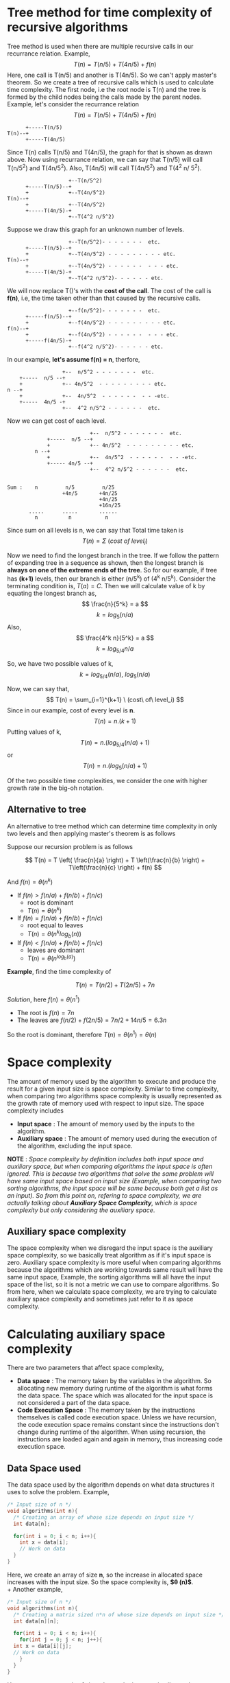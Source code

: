 * Tree method for time complexity of recursive algorithms
Tree method is used when there are multiple recursive calls in our recurrance relation. Example,
\[ T(n) = T(n/5) + T(4n/5) + f(n) \]
Here, one call is T(n/5) and another is T(4n/5). So we can't apply master's theorem. So we create a tree of recursive calls which is used to calculate time complexity.
The first node, i.e the root node is T(n) and the tree is formed by the child nodes being the calls made by the parent nodes. Example, let's consider the recurrance relation
\[ T(n) = T(n/5) + T(4n/5) + f(n) \]

#+BEGIN_SRC
      +-----T(n/5)
T(n)--+
      +-----T(4n/5)
#+END_SRC

Since T(n) calls T(n/5) and  T(4n/5), the graph for that is shown as drawn above. Now using recurrance relation, we can say that T(n/5) will call T(n/5^2) and T(4n/5^2). Also, T(4n/5) will call T(4n/5^2) and T(4^2 n/ 5^2).

#+BEGIN_SRC
                    +--T(n/5^2)
      +-----T(n/5)--+
      +             +--T(4n/5^2)
T(n)--+
      +             +--T(4n/5^2)
      +-----T(4n/5)-+
                    +--T(4^2 n/5^2)
#+END_SRC

Suppose we draw this graph for an unknown number of levels.

#+BEGIN_SRC
                    +--T(n/5^2)- - - - - - -  etc.
      +-----T(n/5)--+
      +             +--T(4n/5^2) - - - - - - - - - etc.
T(n)--+
      +             +--T(4n/5^2) - - - - - -  - - - etc.
      +-----T(4n/5)-+
                    +--T(4^2 n/5^2)- - - - - - etc.
#+END_SRC

We will now replace T()'s  with the *cost of the call*. The cost of the call is *f(n)*, i.e, the time taken other than that caused by the recursive calls.

#+BEGIN_SRC
                    +--f(n/5^2)- - - - - - -  etc.
      +-----f(n/5)--+
      +             +--f(4n/5^2) - - - - - - - - - etc.
f(n)--+
      +             +--f(4n/5^2) - - - - - -  - - - etc.
      +-----f(4n/5)-+
                    +--f(4^2 n/5^2)- - - - - - etc.
#+END_SRC

In our example, *let's assume f(n) = n*, therfore,

#+BEGIN_SRC
                    +--  n/5^2 - - - - - - -  etc.
      +-----  n/5 --+
      +             +-- 4n/5^2  - - - - - - - - - etc.
  n --+
      +             +--  4n/5^2  - - - - - -  - - -etc.
      +-----  4n/5 -+
                    +--  4^2 n/5^2 - - - - - -  etc.
#+END_SRC

Now we can get cost of each level.

#+BEGIN_SRC
                           +--  n/5^2 - - - - - - -  etc.
             +-----  n/5 --+
             +             +-- 4n/5^2  - - - - - - - - - etc.
         n --+
             +             +--  4n/5^2  - - - - - -  - - -etc.
             +----- 4n/5 --+
                           +--  4^2 n/5^2 - - - - - -  etc.

       
Sum :    n         n/5         n/25                      
                  +4n/5       +4n/25
                              +4n/25
                              +16n/25
       .....      .....       ......
         n          n           n
#+END_SRC

Since sum on all levels is n, we can say that Total time taken is
\[ T(n) = \Sigma \ (cost\ of\ level_i) \]

Now we need to find the longest branch in the tree. If we follow the pattern of expanding tree in a sequence as shown, then the longest branch is *always on one of the extreme ends of the tree*. So for our example, if tree has *(k+1)* levels, then our branch is either (n/5^k) of (4^k n/5^k). Consider the terminating condition is, $T(a) = C$. Then we will calculate value of k by equating the longest branch as, 
\[ \frac{n}{5^k} = a \]
\[ k = log_5 (n/a) \]
Also,
\[ \frac{4^k n}{5^k} = a \]
\[ k = log_{5/4} n/a \]

So, we have two possible values of k, 
\[ k = log_{5/4}(n/a),\ log_5 (n/a) \]

Now, we can say that, 
\[ T(n) = \sum_{i=1}^{k+1} \ (cost\ of\ level_i) \]
Since in our example, cost of every level is *n*.
\[ T(n) = n.(k+1) \]
Putting values of k,
\[ T(n) = n.(log_{5/4}(n/a) + 1) \]
or
\[ T(n) = n.(log_{5}(n/a) + 1) \]

Of the two possible time complexities, we consider the one with higher growth rate in the big-oh notation.

** Alternative to tree
An alternative to tree method which can determine time complexity in only two levels and then applying master's theorem is as follows

Suppose our recursion problem is as follows

\[ T(n) = T \left( \frac{n}{a} \right) + T \left(\frac{n}{b} \right) + T\left(\frac{n}{c} \right) + f(n) \]

And $f(n) = \theta (n^k)$

+ If $f(n) > f(n/a) + f(n/b) + f(n/c)$
  + root is dominant
  + $T(n) = \theta (n^k)$
+ If $f(n) = f(n/a) + f(n/b) + f(n/c)$
  + root equal to leaves
  + $T(n) = \theta (n^k log_b (n))$
+ If $f(n) < f(n/a) + f(n/b) + f(n/c)$
  + leaves are dominant
  + $T(n) = \theta (n^{log_b (a)})$

*Example*, find the time complexity of

\[ T(n) = T(n/2) + T(2n/5) + 7n \]

/Solution/, here $f(n) = \theta (n^1)$

+ The root is $f(n) = 7n$
+ The leaves are $f(n/2) + f(2n/5) = 7n/2 + 14n/5 = 6.3n$

[[file:Tree_method_for_time_complexity_of_recursive_algorithms/2024-12-06_00-38-43_Screenshot 2024-12-06 003837.png]]

So the root is dominant, therefore $T(n) = \theta (n^1) = \theta (n)$
* Space complexity
The amount of memory used by the algorithm to execute and produce the result for a given input size is space complexity. Similar to time complexity, when comparing two algorithms space complexity is usually represented as the growth rate of memory used with respect to input size. The space complexity includes
+ *Input space* : The amount of memory used by the inputs to the algorithm.
+ *Auxiliary space* : The amount of memory used during the execution of the algorithm, excluding the input space.

*NOTE* : /Space complexity by definition includes both input space and auxiliary space, but when comparing algorithms the input space is often ignored. This is because two algorithms that solve the same problem will have same input space based on input size (Example, when comparing two sorting algorithms, the input space will be same because both get a list as an input). So from this point on, refering to space complexity, we are actually talking about *Auxiliary Space Complexity*, which is space complexity but only considering the auxiliary space/.

** Auxiliary space complexity

The space complexity when we disregard the input space is the auxiliary space complexity, so we basically treat algorithm as if it's input space is zero. Auxiliary space complexity is more useful when comparing algorithms because the algorithms which are working towards same result will have the same input space, Example, the sorting algorithms will all have the input space of the list, so it is not a metric we can use to compare algorithms. So from here, when we calculate space complexity, we are trying to calculate auxiliary space complexity and sometimes just refer to it as space complexity.

* Calculating auxiliary space complexity
There are two parameters that affect space complexity,
+ *Data space* : The memory taken by the variables in the algorithm. So allocating new memory during runtime of the algorithm is what forms the data space. The space which was allocated for the input space is not considered a part of the data space.
+ *Code Execution Space* : The memory taken by the instructions themselves is called code execution space. Unless we have recursion, the code execution space remains constant since the instructions don't change during runtime of the algorithm. When using recursion, the instructions are loaded again and again in memory, thus increasing code execution space.

** Data Space used
The data space used by the algorithm depends on what data structures it uses to solve the problem. Example,

#+BEGIN_SRC C
  /* Input size of n */
  void algorithms(int n){
    /* Creating an array of whose size depends on input size */
    int data[n];

    for(int i = 0; i < n; i++){
      int x = data[i];
      // Work on data
    }
  }
#+END_SRC

Here, we create an array of size *n*, so the increase in allocated space increases with the input size. So the space complexity is, *$\theta (n)$*.
\\
+ Another example,

#+BEGIN_SRC C
  /* Input size of n */
  void algorithms(int n){
    /* Creating a matrix sized n*n of whose size depends on input size */
    int data[n][n];

    for(int i = 0; i < n; i++){
      for(int j = 0; j < n; j++){
	int x = data[i][j];
	// Work on data
      }
    }
  }
#+END_SRC

Here, we create a matrix of size *n*n*, so the increase in allocated space increases with the input size by $n^2$. So the space complexity is, *$\theta (n^2)$*.

+ If we use a node based data structure like linked list or trees, then we can show space complexity as the number of nodes used by algorithm based on input size, (if all nodes are of equal size).
+ Space complexity of the hash map is considered *O(n)* where *n* is the number of entries in the hash map.

** Code Execution space in recursive algorithm
When we use recursion, the function calls are stored in the stack. This means that code execution space will increase. A single function call has fixed (constant) space it takes in the memory. So to get space complexity, *we need to know how many function calls occur in the longest branch of the function call tree*.

+ *NOTE* : Space complexity *only depends on the longest branch* of the function calls tree.
+ /*The tree is made the same way we make it in the tree method for calculating time complexity of recursive algorithms*/
  
This is because at any given time, the stack will store only a single branch.

+ Example,

#+BEGIN_SRC C
  int func(int n){
    if(n == 1 || n == 0)
      return 1;
    else
      return n * func(n - 1);
  }
#+END_SRC

To calculate space complexity we can use the tree method. But rather than when calculating time complexity, we will count the number of function calls using the tree.
We will do this by drawing tree of what function calls will look like for given input size *n*.
\\
The tree for *k+1* levels is,

#+BEGIN_SRC
  func(n)--func(n-1)--func(n-2)--.....--func(n-k)
#+END_SRC

This tree only has a single branch. To get the number of levels for a branch, we put the terminating condition at the extreme branches of the tree. Here, the terminating condition is func(1), therefore, we will put $func(1) = func(n-k)$, i.e,
\[ 1 = n - k \]
\[ k + 1 = n \]

So the number of levels is $n$. Therefore, space complexity is *$\theta (n)$*

+ Another example,

#+BEGIN_SRC c
  void func(int n){
    if(n/2 <= 1)
      return n;
    func(n/2);
    func(n/2);
  }
#+END_SRC

Drawing the tree for *k+1* levels.
#+BEGIN_SRC
                          +--func(n/2^2)- - - - - - -  func(n/2^k)
         +-----func(n/2)--+
         +                +--func(n/2^2) - - - - - - - - - func(n/2^k)
func(n)--+
         +               +--func(n/2^2) - - - - - -  - - - func(n/2^k)
         +-----func(n/2)-+
                         +--func(n/2^2)- - - - - - func(n/2^k)
#+END_SRC

+ /*As we know from the tree method, the two extreme branches of the tree will always be the longest ones.*/

Both the extreme branches have the same call which here is func(n/2^k). To get the number of levels for a branch, we put the terminating condition at the extreme branches of the tree. Here, the terminating condition is func(2), therefore, we will put $func(2) = func(n/2^k)$, i.e,
\[ 2 = \frac{n}{2^k} \]
\[ k + 1 = log_2n \]
Number of levels is $log_2n$. Therefore, space complexity is *$\theta (log_2n)$.*
